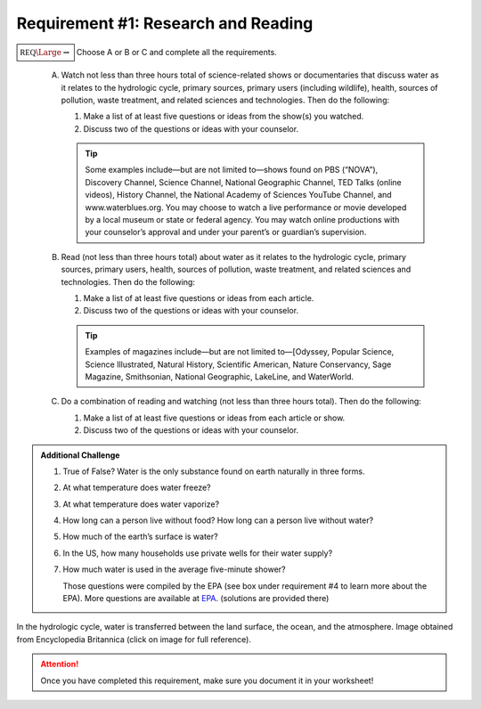 Requirement #1: Research and Reading
++++++++++++++++++++++++++++++++++++

:math:`\boxed{\mathbb{REQ}\Large \rightsquigarrow}` Choose A or B or C and complete all the requirements.

      A. Watch not less than three hours total of science-related shows or documentaries that discuss water as it relates to the hydrologic cycle, primary sources, primary users (including wildlife), health, sources of pollution, waste treatment, and related sciences and technologies. Then do the following:

	 (1) Make a list of at least five questions or ideas from the show(s) you watched.
	 (2) Discuss two of the questions or ideas with your counselor.
	     
	 .. tip:: Some examples include—but are not limited to—shows found on PBS (“NOVA”), Discovery Channel, Science Channel, National Geographic Channel, TED Talks (online videos), History Channel, the National Academy of Sciences YouTube Channel, and www.waterblues.org. You may choose to watch a live performance or movie developed by a local museum or state or federal agency. You may watch online productions with your counselor’s approval and under your parent’s or guardian’s supervision.

      B. Read (not less than three hours total) about water as it relates to the hydrologic cycle, primary sources, primary users, health, sources of pollution, waste treatment, and related sciences and technologies. Then do the following:
   
	 (1) Make a list of at least five questions or ideas from each article.
	 (2) Discuss two of the questions or ideas with your counselor.

	 .. tip:: Examples of magazines include—but are not limited to—[Odyssey, Popular Science, Science Illustrated, Natural History, Scientific American, Nature Conservancy, Sage Magazine, Smithsonian, National Geographic, LakeLine, and WaterWorld.

      C. Do a combination of reading and watching (not less than three hours total). Then do the following:

	 (1) Make a list of at least five questions or ideas from each article or show.
	 (2) Discuss two of the questions or ideas with your counselor.


.. Admonition:: Additional Challenge

   1. True of False? Water is the only substance found on earth naturally in three forms.
   2. At what temperature does water freeze?
   3. At what temperature does water vaporize?
   4. How long can a person live without food? How long can a person live without water?
   5. How much of the earth’s surface is water?
   6. In the US, how many households use private wells for their water supply?
   7. How much water is used in the average five-minute shower?

      Those questions were compiled by the EPA (see box under requirement #4 to learn more about the EPA). More questions are available at `EPA <https://www3.epa.gov/safewater/kids/water_trivia_facts.html>`_. (solutions are provided there) 

.. figure::       https://cdn.britannica.com/89/62689-050-BD53B2F5/water-hydrologic-cycle-land-surface-atmosphere-ocean.jpg
   :width: 700px
   :align: center
   :alt: alternate text
   :figclass: align-center

   In the hydrologic cycle, water is transferred between the land surface, the ocean, and the atmosphere.   Image obtained from Encyclopedia Britannica (click on image for full reference). 


.. attention:: Once you have completed this requirement, make sure you document it in your worksheet!
